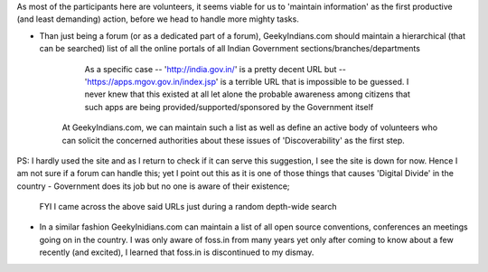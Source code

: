 As most of the participants here are volunteers, it seems viable for us to 'maintain information' as the first productive (and least demanding) action, before we head to handle more mighty tasks.

* Than just being a forum (or as a dedicated part of a forum), GeekyIndians.com should maintain a hierarchical (that can be searched) list of all the online portals of all Indian Government sections/branches/departments

      As a specific case -- 'http://india.gov.in/' is a pretty decent URL but -- 'https://apps.mgov.gov.in/index.jsp' is a terrible URL that is impossible to be guessed. I never knew that this existed at all let alone the probable awareness among citizens that such apps are being provided/supported/sponsored by the Government itself

     At GeekyIndians.com, we can maintain such a list as well as define an active body of volunteers who can solicit the concerned authorities about these issues of 'Discoverability' as the first step.

PS: I hardly used the site and as I return to check if it can serve this suggestion, I see the site is down for now. Hence I am not sure if a forum can handle this; yet I point out this as it is one of those things that causes 'Digital Divide' in the country - Government does its job but no one is aware of their existence;

       FYI I came across the above said URLs just during a random depth-wide search

* In a similar fashion GeekyInidians.com can maintain a list of all open source conventions, conferences an meetings going on in the country. I was only aware of foss.in from many years yet only after coming to know about a few recently (and excited), I learned that foss.in is discontinued to my dismay.
